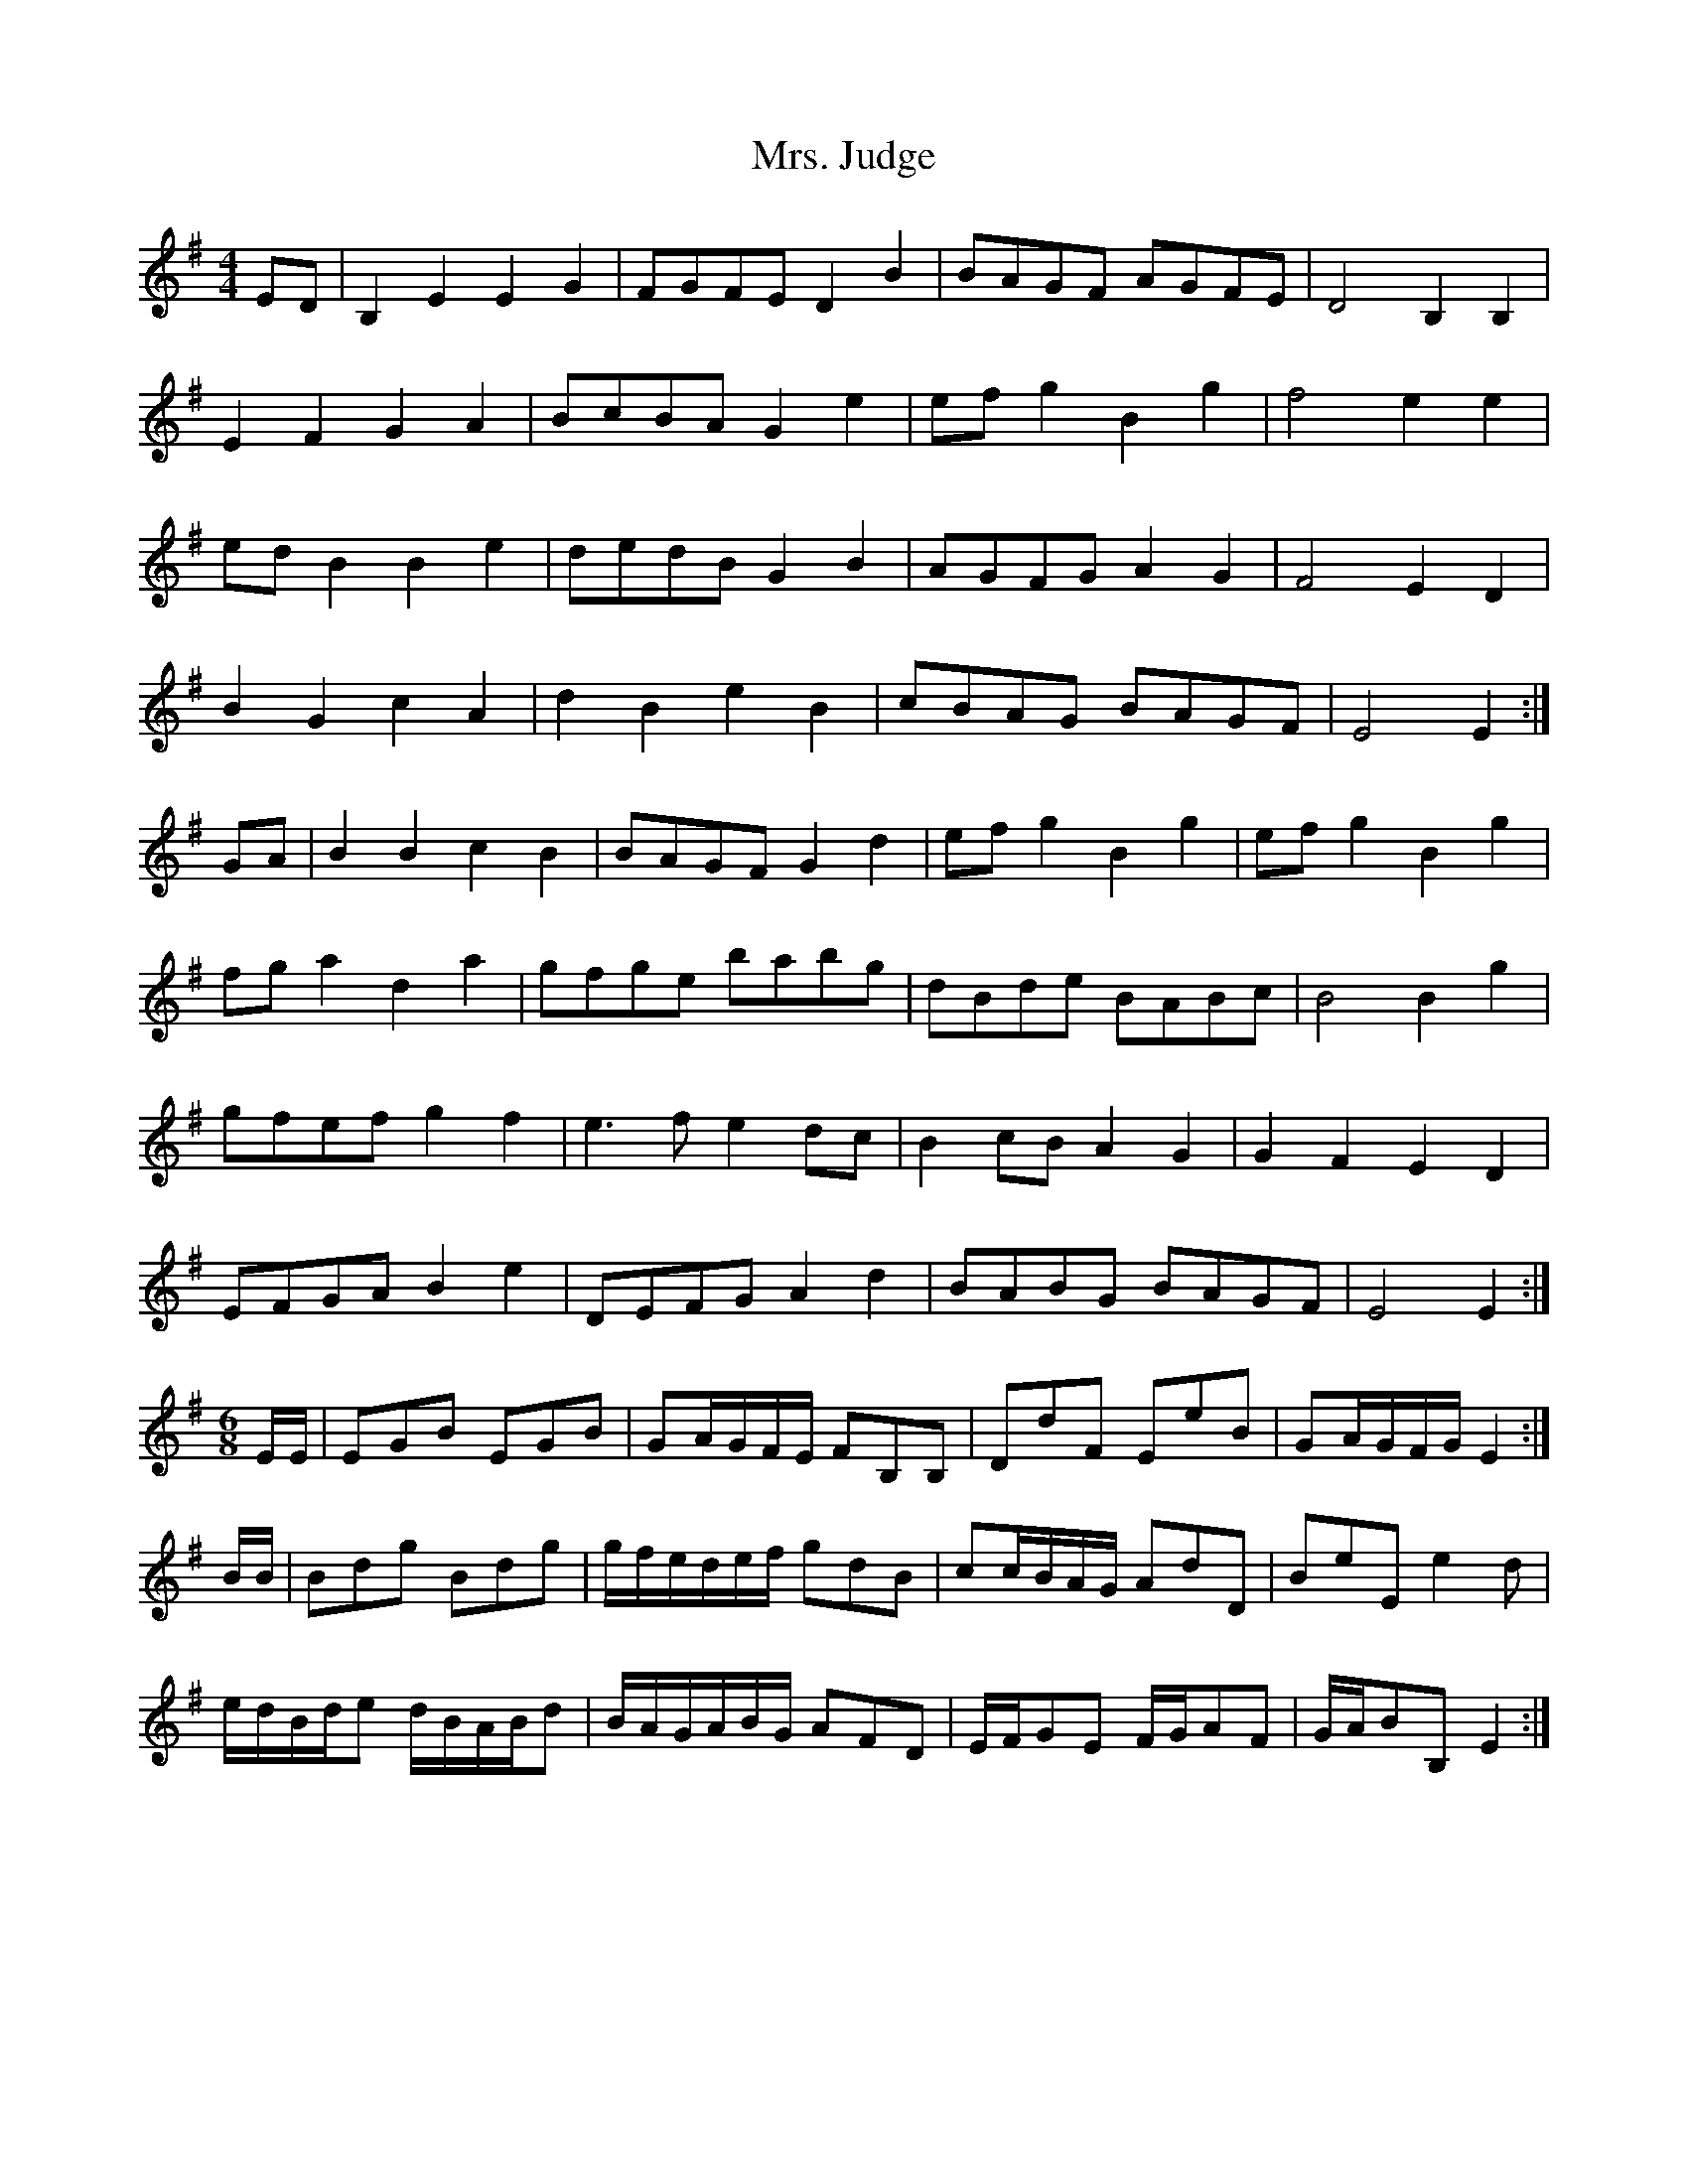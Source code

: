 X: 28258
T: Mrs. Judge
R: reel
M: 4/4
K: Eminor
ED|B,2 E2 E2 G2|FGFE D2 B2|BAGF AGFE|D4 B,2B,2|
E2F2 G2A2|BcBA G2e2|efg2 B2 g2|f4 e2e2|
edB2 B2 e2|dedB G2B2|AGFG A2G2|F4 E2D2|
B2G2 c2A2|d2B2 e2B2|cBAG BAGF|E4 E2:|
GA|B2B2 c2B2|BAGF G2d2|efg2 B2g2|efg2 B2g2|
fga2 d2a2|gfge babg|dBde BABc|B4 B2g2|
gfef g2f2|e3f e2dc|B2cB A2G2|G2F2 E2D2|
EFGA B2e2|DEFG A2d2|BABG BAGF|E4 E2:|
M:6/8
E/E/|EGB EGB|GA/G/F/E/ FB,B,|DdF EeB|GA/G/F/G/ E2:|
B/B/|Bdg Bdg|g/f/e/d/e/f/ gdB|cc/B/A/G/ AdD|BeE e2d|
e/d/B/d/e d/B/A/B/d|B/A/G/A/B/G/ AFD|E/F/GE F/G/AF|G/A/BB,E2:|

